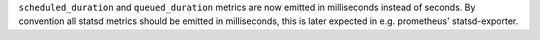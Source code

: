 ``scheduled_duration`` and ``queued_duration`` metrics are now emitted in milliseconds instead of seconds.
By convention all statsd metrics should be emitted in milliseconds, this is later expected in e.g. prometheus' statsd-exporter.
